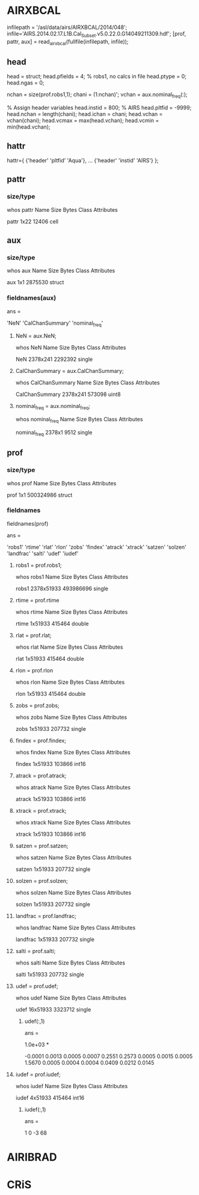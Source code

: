 * AIRXBCAL
infilepath = '/asl/data/airs/AIRXBCAL/2014/048';
infile='AIRS.2014.02.17.L1B.Cal_Subset.v5.0.22.0.G14049211309.hdf';
[prof, pattr, aux] = read_airxbcal(fullfile(infilepath, infile));

** head
head = struct;
head.pfields = 4;  % robs1, no calcs in file
head.ptype = 0;    
head.ngas = 0;

nchan = size(prof.robs1,1);
chani = (1:nchan)';
vchan = aux.nominal_freq(:);

% Assign header variables
head.instid = 800; % AIRS 
head.pltfid = -9999;
head.nchan = length(chani);
head.ichan = chani;
head.vchan = vchan(chani);
head.vcmax = max(head.vchan);
head.vcmin = min(head.vchan);

** hattr
hattr={ {'header' 'pltfid' 'Aqua'}, ...
        {'header' 'instid' 'AIRS'} };


** pattr
*** size/type
whos pattr
  Name       Size            Bytes  Class    Attributes

  pattr      1x22            12406  cell               
** aux
*** size/type
whos aux
  Name      Size              Bytes  Class     Attributes

  aux       1x1             2875530  struct              

*** fieldnames(aux)
ans = 

    'NeN'
    'CalChanSummary'
    'nominal_freq'
**** NeN = aux.NeN;
whos NeN
  Name         Size               Bytes  Class     Attributes

  NeN       2378x241            2292392  single              

**** CalChanSummary = aux.CalChanSummary;
whos CalChanSummary
  Name                   Size              Bytes  Class    Attributes

  CalChanSummary      2378x241            573098  uint8              

**** nominal_freq = aux.nominal_freq;
whos nominal_freq
  Name                 Size            Bytes  Class     Attributes

  nominal_freq      2378x1              9512  single              

** prof
*** size/type
whos prof
  Name      Size                Bytes  Class     Attributes

  prof      1x1             500324986  struct              
*** fieldnames
fieldnames(prof)

ans = 

    'robs1'
    'rtime'
    'rlat'
    'rlon'
    'zobs'
    'findex'
    'atrack'
    'xtrack'
    'satzen'
    'solzen'
    'landfrac'
    'salti'
    'udef'
    'iudef'

**** robs1 = prof.robs1;
whos robs1
  Name          Size                   Bytes  Class     Attributes

  robs1      2378x51933            493986696  single              

**** rtime = prof.rtime
whos rtime
  Name       Size                Bytes  Class     Attributes

  rtime      1x51933            415464  double              

**** rlat = prof.rlat;
whos rlat
  Name      Size                Bytes  Class     Attributes

  rlat      1x51933            415464  double              

**** rlon = prof.rlon
whos rlon
  Name      Size                Bytes  Class     Attributes

  rlon      1x51933            415464  double              

**** zobs = prof.zobs;
whos zobs
  Name      Size                Bytes  Class     Attributes

  zobs      1x51933            207732  single              

**** findex = prof.findex;
whos findex
  Name        Size                Bytes  Class    Attributes

  findex      1x51933            103866  int16              

**** atrack = prof.atrack;
whos atrack
  Name        Size                Bytes  Class    Attributes

  atrack      1x51933            103866  int16              

**** xtrack = prof.xtrack;
whos xtrack
  Name        Size                Bytes  Class    Attributes

  xtrack      1x51933            103866  int16              

**** satzen = prof.satzen;
whos satzen
  Name        Size                Bytes  Class     Attributes

  satzen      1x51933            207732  single              

**** solzen = prof.solzen;
whos solzen
  Name        Size                Bytes  Class     Attributes

  solzen      1x51933            207732  single              

**** landfrac = prof.landfrac;
whos landfrac
  Name          Size                Bytes  Class     Attributes

  landfrac      1x51933            207732  single              

**** salti = prof.salti;
whos salti
  Name       Size                Bytes  Class     Attributes

  salti      1x51933            207732  single              

**** udef = prof.udef;
whos udef
  Name       Size                 Bytes  Class     Attributes

  udef      16x51933            3323712  single              

***** udef(:,1)
ans =

   1.0e+03 *

   -0.0001
    0.0013
    0.0005
    0.0007
    0.2551
    0.2573
    0.0005
    0.0015
    0.0005
    1.5670
    0.0005
    0.0004
    0.0004
    0.0409
    0.0212
    0.0145

**** iudef = prof.iudef;
whos iudef
  Name       Size                Bytes  Class    Attributes

  iudef      4x51933            415464  int16              

***** iudef(:,1)
ans =

      1
      0
     -3
     68

* AIRIBRAD
* CRiS
